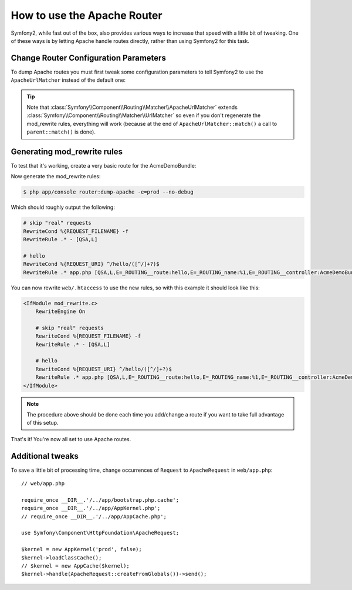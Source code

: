 .. index::
   single: Apache Router

How to use the Apache Router
============================

Symfony2, while fast out of the box, also provides various ways to increase that speed with a little bit of tweaking.
One of these ways is by letting Apache handle routes directly, rather than using Symfony2 for this task.

Change Router Configuration Parameters
--------------------------------------

To dump Apache routes you must first tweak some configuration parameters to tell
Symfony2 to use the ``ApacheUrlMatcher`` instead of the default one:

.. configuration-block::

    .. code-block:: yaml

        # app/config/config_prod.yml
        parameters:
            router.options.matcher.cache_class: ~ # disable router cache
            router.options.matcher_class: Symfony\Component\Routing\Matcher\ApacheUrlMatcher

    .. code-block:: xml

        <!-- app/config/config_prod.xml -->
        <parameters>
            <parameter key="router.options.matcher.cache_class">null</parameter> <!-- disable router cache -->
            <parameter key="router.options.matcher_class">
                Symfony\Component\Routing\Matcher\ApacheUrlMatcher
            </parameter>
        </parameters>

    .. code-block:: php

        // app/config/config_prod.php
        $container->setParameter('router.options.matcher.cache_class', null); // disable router cache
        $container->setParameter(
            'router.options.matcher_class',
            'Symfony\Component\Routing\Matcher\ApacheUrlMatcher'
        );

.. tip::

    Note that :class:`Symfony\\Component\\Routing\\Matcher\\ApacheUrlMatcher`
    extends :class:`Symfony\\Component\\Routing\\Matcher\\UrlMatcher` so even
    if you don't regenerate the mod_rewrite rules, everything will work (because
    at the end of ``ApacheUrlMatcher::match()`` a call to ``parent::match()``
    is done).

Generating mod_rewrite rules
----------------------------

To test that it's working, create a very basic route for the AcmeDemoBundle:

.. configuration-block::

    .. code-block:: yaml

        # app/config/routing.yml
        hello:
            path:  /hello/{name}
            defaults: { _controller: AcmeDemoBundle:Demo:hello }

    .. code-block:: xml

        <!-- app/config/routing.xml -->
        <route id="hello" path="/hello/{name}">
            <default key="_controller">AcmeDemoBundle:Demo:hello</default>
        </route>

    .. code-block:: php

        // app/config/routing.php
        $collection->add('hello', new Route('/hello/{name}', array(
            '_controller' => 'AcmeDemoBundle:Demo:hello',
        )));

Now generate the mod_rewrite rules:

.. code-block:: bash

    $ php app/console router:dump-apache -e=prod --no-debug

Which should roughly output the following:

.. code-block:: apache

    # skip "real" requests
    RewriteCond %{REQUEST_FILENAME} -f
    RewriteRule .* - [QSA,L]

    # hello
    RewriteCond %{REQUEST_URI} ^/hello/([^/]+?)$
    RewriteRule .* app.php [QSA,L,E=_ROUTING__route:hello,E=_ROUTING_name:%1,E=_ROUTING__controller:AcmeDemoBundle\:Demo\:hello]

You can now rewrite ``web/.htaccess`` to use the new rules, so with this example
it should look like this:

.. code-block:: apache

    <IfModule mod_rewrite.c>
        RewriteEngine On

        # skip "real" requests
        RewriteCond %{REQUEST_FILENAME} -f
        RewriteRule .* - [QSA,L]

        # hello
        RewriteCond %{REQUEST_URI} ^/hello/([^/]+?)$
        RewriteRule .* app.php [QSA,L,E=_ROUTING__route:hello,E=_ROUTING_name:%1,E=_ROUTING__controller:AcmeDemoBundle\:Demo\:hello]
    </IfModule>

.. note::

   The procedure above should be done each time you add/change a route if you want to take full advantage of this setup.

That's it!
You're now all set to use Apache routes.

Additional tweaks
-----------------

To save a little bit of processing time, change occurrences of ``Request``
to ``ApacheRequest`` in ``web/app.php``::

    // web/app.php

    require_once __DIR__.'/../app/bootstrap.php.cache';
    require_once __DIR__.'/../app/AppKernel.php';
    // require_once __DIR__.'/../app/AppCache.php';

    use Symfony\Component\HttpFoundation\ApacheRequest;

    $kernel = new AppKernel('prod', false);
    $kernel->loadClassCache();
    // $kernel = new AppCache($kernel);
    $kernel->handle(ApacheRequest::createFromGlobals())->send();
